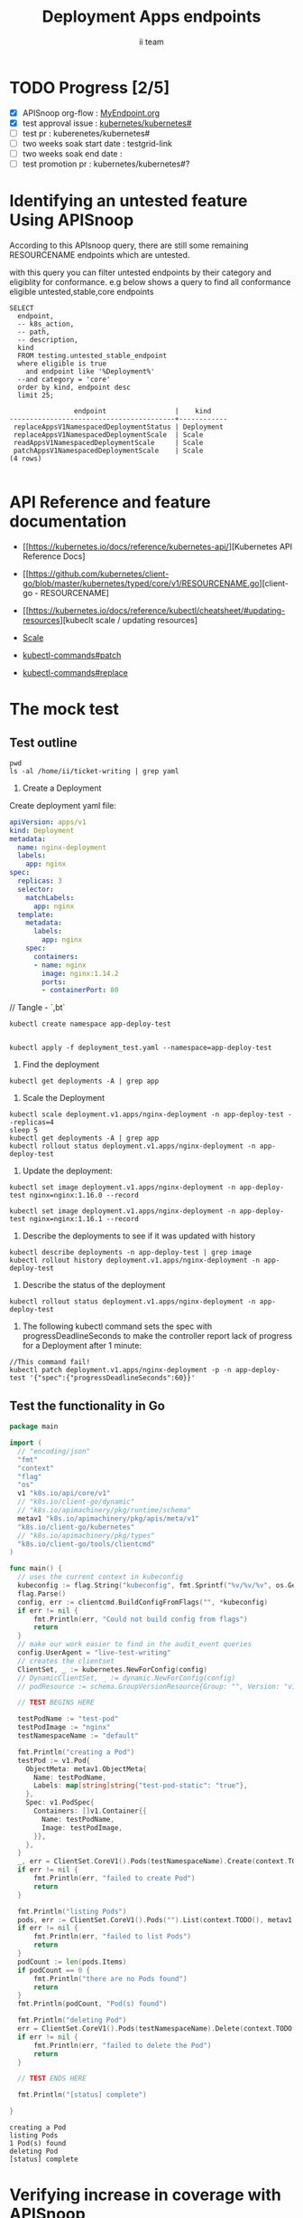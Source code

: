 # -*- ii: apisnoop; -*-
#+TITLE: Deployment Apps endpoints
#+AUTHOR: ii team
#+TODO: TODO(t) NEXT(n) IN-PROGRESS(i) BLOCKED(b) | DONE(d)
#+OPTIONS: toc:nil tags:nil todo:nil
#+EXPORT_SELECT_TAGS: export
#+PROPERTY: header-args:sql-mode :product postgres

* TODO Progress [2/5]                                                :export:
- [X] APISnoop org-flow : [[https://github.com/cncf/apisnoop/blob/master/tickets/k8s/][MyEndpoint.org]]
- [X] test approval issue : [[https://github.com/kubernetes/kubernetes/issues/][kubernetes/kubernetes#]]
- [ ] test pr : kuberenetes/kubernetes#
- [ ] two weeks soak start date : testgrid-link
- [ ] two weeks soak end date :
- [ ] test promotion pr : kubernetes/kubernetes#?
* Identifying an untested feature Using APISnoop                     :export:

According to this APIsnoop query, there are still some remaining RESOURCENAME endpoints which are untested.

with this query you can filter untested endpoints by their category and eligiblity for conformance.
e.g below shows a query to find all conformance eligible untested,stable,core endpoints

  #+NAME: untested_stable_core_endpoints
  #+begin_src sql-mode :eval never-export :exports both :session none
    SELECT
      endpoint,
      -- k8s_action,
      -- path,
      -- description,
      kind
      FROM testing.untested_stable_endpoint
      where eligible is true
        and endpoint like '%Deployment%'
      --and category = 'core'
      order by kind, endpoint desc
      limit 25;
  #+end_src

  #+RESULTS: untested_stable_core_endpoints
  #+begin_SRC example
                  endpoint                 |    kind
  -----------------------------------------+------------
   replaceAppsV1NamespacedDeploymentStatus | Deployment
   replaceAppsV1NamespacedDeploymentScale  | Scale
   readAppsV1NamespacedDeploymentScale     | Scale
   patchAppsV1NamespacedDeploymentScale    | Scale
  (4 rows)

  #+end_SRC




* API Reference and feature documentation                            :export:
- [[https://kubernetes.io/docs/reference/kubernetes-api/][Kubernetes API Reference Docs]
- [[https://github.com/kubernetes/client-go/blob/master/kubernetes/typed/core/v1/RESOURCENAME.go][client-go - RESOURCENAME]

- [[https://kubernetes.io/docs/reference/kubectl/cheatsheet/#updating-resources][kubeclt scale / updating resources]
- [[https://kubernetes.io/docs/reference/generated/kubectl/kubectl-commands#scale][Scale]]
- [[https://kubernetes.io/docs/reference/generated/kubectl/kubectl-commands#patch][kubectl-commands#patch]]
- [[https://kubernetes.io/docs/reference/generated/kubectl/kubectl-commands#replace][kubectl-commands#replace]]

* The mock test                                                      :export:
** Test outline

#+begin_src shell :results raw
pwd
ls -al /home/ii/ticket-writing | grep yaml
#+end_src

#+RESULTS:
#+begin_example
/home/ii/ticket-writing
-rw-r--r--  1 ii ii    444 Dec  9 10:53 deployment_test.yaml
#+end_example

1. Create a Deployment

Create deployment yaml file:
#+begin_src yaml :tangle deployment_test.yaml
apiVersion: apps/v1
kind: Deployment
metadata:
  name: nginx-deployment
  labels:
    app: nginx
spec:
  replicas: 3
  selector:
    matchLabels:
      app: nginx
  template:
    metadata:
      labels:
        app: nginx
    spec:
      containers:
      - name: nginx
        image: nginx:1.14.2
        ports:
        - containerPort: 80
#+end_src
// Tangle - `,bt`

#+begin_src shell :results raw
kubectl create namespace app-deploy-test
#+end_src

#+RESULTS:
#+begin_example
namespace/app-deploy-test created
#+end_example


#+begin_src shell :results raw

kubectl apply -f deployment_test.yaml --namespace=app-deploy-test
#+end_src

#+RESULTS:
#+begin_example
deployment.apps/nginx-deployment created
#+end_example

  2. Find the deployment
#+begin_src shell :results raw
  kubectl get deployments -A | grep app
#+end_src

#+RESULTS:
#+begin_example
apisnoop          auditlogger                              1/1     1            1           4h26m
app-deploy-test   nginx-deployment                         3/3     3            3           13s
cert-manager      cert-manager                             1/1     1            1           4h29m
cert-manager      cert-manager-cainjector                  1/1     1            1           4h29m
cert-manager      cert-manager-webhook                     1/1     1            1           4h29m
external-dns      external-dns                             1/1     1            1           4h27m
kube-system       packet-cloud-controller-manager          1/1     1            1           4h29m
metallb-system    controller                               1/1     1            1           4h27m
#+end_example


3. Scale the Deployment

#+begin_src shell :results raw
  kubectl scale deployment.v1.apps/nginx-deployment -n app-deploy-test --replicas=4
  sleep 5
  kubectl get deployments -A | grep app
  kubectl rollout status deployment.v1.apps/nginx-deployment -n app-deploy-test
#+end_src

#+RESULTS:
#+begin_example
deployment.apps/nginx-deployment scaled
app-deploy-test   nginx-deployment                         4/4     4            4           28m
deployment "nginx-deployment" successfully rolled out
#+end_example


4. Update the deployment:
#+begin_src shell :results raw
kubectl set image deployment.v1.apps/nginx-deployment -n app-deploy-test nginx=nginx:1.16.0 --record
#+end_src

#+RESULTS:
#+begin_example
deployment.apps/nginx-deployment image updated
#+end_example


#+begin_src shell :results raw
kubectl set image deployment.v1.apps/nginx-deployment -n app-deploy-test nginx=nginx:1.16.1 --record
#+end_src

#+RESULTS:
#+begin_example
deployment.apps/nginx-deployment image updated
#+end_example

5. Describe the deployments to see if it was updated with history
#+begin_src shell :results raw
  kubectl describe deployments -n app-deploy-test | grep image
  kubectl rollout history deployment.v1.apps/nginx-deployment -n app-deploy-test
#+end_src

#+RESULTS:
#+begin_example
                          kubectl set image deployment.v1.apps/nginx-deployment nginx=nginx:1.16.1 --namespace=app-deploy-test --record=true
deployment.apps/nginx-deployment
REVISION  CHANGE-CAUSE
1         <none>
3         kubectl set image deployment.v1.apps/nginx-deployment nginx=nginx:1.16.0 --namespace=app-deploy-test --record=true
4         kubectl set image deployment.v1.apps/nginx-deployment nginx=nginx:1.16.1 --namespace=app-deploy-test --record=true

#+end_example


5. Describe the status of the deployment
#+begin_src shell :results raw
kubectl rollout status deployment.v1.apps/nginx-deployment -n app-deploy-test
#+end_src

#+RESULTS:
#+begin_example
deployment "nginx-deployment" successfully rolled out
#+end_example


6. The following kubectl command sets the spec with progressDeadlineSeconds to make the controller report lack of progress for a Deployment after 1 minute:

#+begin_src shell :results raw
//This command fail!
kubectl patch deployment.v1.apps/nginx-deployment -p -n app-deploy-test '{"spec":{"progressDeadlineSeconds":60}}'
#+end_src

#+RESULTS:
#+begin_example
#+end_example



** Test the functionality in Go
   #+NAME: Mock Test In Go
   #+begin_src go
     package main

     import (
       // "encoding/json"
       "fmt"
       "context"
       "flag"
       "os"
       v1 "k8s.io/api/core/v1"
       // "k8s.io/client-go/dynamic"
       // "k8s.io/apimachinery/pkg/runtime/schema"
       metav1 "k8s.io/apimachinery/pkg/apis/meta/v1"
       "k8s.io/client-go/kubernetes"
       // "k8s.io/apimachinery/pkg/types"
       "k8s.io/client-go/tools/clientcmd"
     )

     func main() {
       // uses the current context in kubeconfig
       kubeconfig := flag.String("kubeconfig", fmt.Sprintf("%v/%v/%v", os.Getenv("HOME"), ".kube", "config"), "(optional) absolute path to the kubeconfig file")
       flag.Parse()
       config, err := clientcmd.BuildConfigFromFlags("", *kubeconfig)
       if err != nil {
           fmt.Println(err, "Could not build config from flags")
           return
       }
       // make our work easier to find in the audit_event queries
       config.UserAgent = "live-test-writing"
       // creates the clientset
       ClientSet, _ := kubernetes.NewForConfig(config)
       // DynamicClientSet, _ := dynamic.NewForConfig(config)
       // podResource := schema.GroupVersionResource{Group: "", Version: "v1", Resource: "pods"}

       // TEST BEGINS HERE

       testPodName := "test-pod"
       testPodImage := "nginx"
       testNamespaceName := "default"

       fmt.Println("creating a Pod")
       testPod := v1.Pod{
         ObjectMeta: metav1.ObjectMeta{
           Name: testPodName,
           Labels: map[string]string{"test-pod-static": "true"},
         },
         Spec: v1.PodSpec{
           Containers: []v1.Container{{
             Name: testPodName,
             Image: testPodImage,
           }},
         },
       }
       _, err = ClientSet.CoreV1().Pods(testNamespaceName).Create(context.TODO(), &testPod, metav1.CreateOptions{})
       if err != nil {
           fmt.Println(err, "failed to create Pod")
           return
       }

       fmt.Println("listing Pods")
       pods, err := ClientSet.CoreV1().Pods("").List(context.TODO(), metav1.ListOptions{LabelSelector: "test-pod-static=true"})
       if err != nil {
           fmt.Println(err, "failed to list Pods")
           return
       }
       podCount := len(pods.Items)
       if podCount == 0 {
           fmt.Println("there are no Pods found")
           return
       }
       fmt.Println(podCount, "Pod(s) found")

       fmt.Println("deleting Pod")
       err = ClientSet.CoreV1().Pods(testNamespaceName).Delete(context.TODO(), testPodName, metav1.DeleteOptions{})
       if err != nil {
           fmt.Println(err, "failed to delete the Pod")
           return
       }

       // TEST ENDS HERE

       fmt.Println("[status] complete")

     }
   #+end_src

   #+RESULTS:
   #+begin_example
   creating a Pod
   listing Pods
   1 Pod(s) found
   deleting Pod
   [status] complete
   #+end_example

* Verifying increase in coverage with APISnoop                       :export:
Discover useragents:
  #+begin_src sql-mode :eval never-export :exports both :session none
    select distinct useragent
      from testing.audit_event
      where useragent like 'live%';
  #+end_src

  #+RESULTS:
  :  useragent
  : -----------
  : (0 rows)
  :

List endpoints hit by the test:
#+begin_src sql-mode :exports both :session none
select * from testing.endpoint_hit_by_new_test;
#+end_src

Display endpoint coverage change:
  #+begin_src sql-mode :eval never-export :exports both :session none
    select * from testing.projected_change_in_coverage;
  #+end_src

  #+RESULTS:
  #+begin_SRC example
     category    | total_endpoints | old_coverage | new_coverage | change_in_number
  ---------------+-----------------+--------------+--------------+------------------
   test_coverage |             438 |          183 |          183 |                0
  (1 row)

  #+end_SRC

* Convert to Ginkgo Test
** Ginkgo Test
  :PROPERTIES:
  :ID:       gt001z4ch1sc00l
  :END:
* Final notes                                                        :export:
If a test with these calls gets merged, **test coverage will go up by N points**

This test is also created with the goal of conformance promotion.

-----
/sig testing

/sig architecture

/area conformance


* scratch
#+BEGIN_SRC
CREATE OR REPLACE VIEW "public"."untested_stable_endpoints" AS
  SELECT
    ec.*,
    ao.description,
    ao.http_method
    FROM endpoint_coverage ec
           JOIN
           api_operation_material ao ON (ec.bucket = ao.bucket AND ec.job = ao.job AND ec.operation_id = ao.operation_id)
   WHERE ec.level = 'stable'
     AND tested is false
     AND ao.deprecated IS false
     AND ec.job != 'live'
   ORDER BY hit desc
            ;
#+END_SRC
